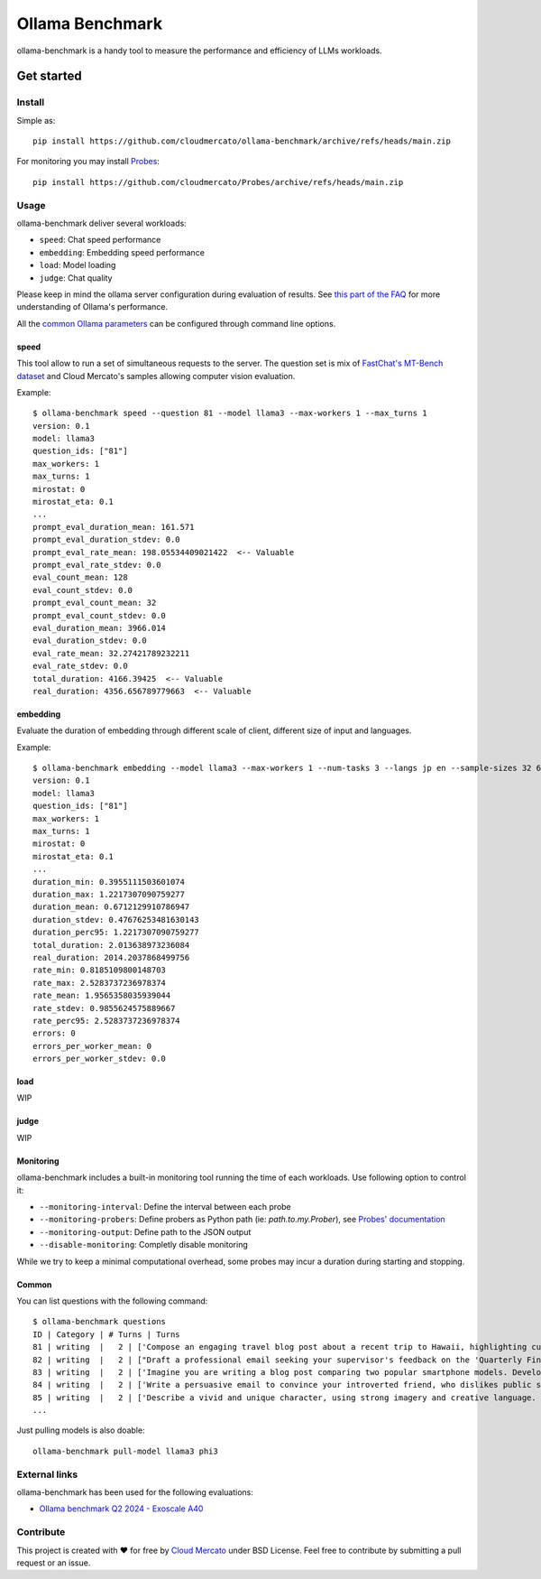 Ollama Benchmark
~~~~~~~~~~~~~~~~

ollama-benchmark is a handy tool to measure the performance and efficiency of LLMs workloads.

Get started
===========

Install
-------

Simple as::

  pip install https://github.com/cloudmercato/ollama-benchmark/archive/refs/heads/main.zip

For monitoring you may install `Probes`_::

  pip install https://github.com/cloudmercato/Probes/archive/refs/heads/main.zip

Usage
-----

ollama-benchmark deliver several workloads:

- ``speed``: Chat speed performance
- ``embedding``: Embedding speed performance
- ``load``: Model loading
- ``judge``: Chat quality

Please keep in mind the ollama server configuration during evaluation of results. See `this part of the FAQ <https://github.com/ollama/ollama/blob/8b920f35a46c6459e0fd48daa38bc80963bf6462/docs/faq.md#how-does-ollama-handle-concurrent-requests>`_  for more understanding of Ollama's performance.

All the `common Ollama parameters <https://github.com/ollama/ollama/blob/main/docs/modelfile.md#parameter>`_ can be configured through command line options.

speed
@@@@@

This tool allow to run a set of simultaneous requests to the server. The question set is mix of `FastChat's MT-Bench dataset <https://raw.githubusercontent.com/lm-sys/FastChat/main/fastchat/llm_judge/data/mt_bench/question.jsonl>`_ and Cloud Mercato's samples allowing computer vision evaluation.

Example::

  $ ollama-benchmark speed --question 81 --model llama3 --max-workers 1 --max_turns 1
  version: 0.1
  model: llama3
  question_ids: ["81"]
  max_workers: 1
  max_turns: 1
  mirostat: 0
  mirostat_eta: 0.1
  ...
  prompt_eval_duration_mean: 161.571
  prompt_eval_duration_stdev: 0.0
  prompt_eval_rate_mean: 198.05534409021422  <-- Valuable
  prompt_eval_rate_stdev: 0.0
  eval_count_mean: 128
  eval_count_stdev: 0.0
  prompt_eval_count_mean: 32
  prompt_eval_count_stdev: 0.0
  eval_duration_mean: 3966.014
  eval_duration_stdev: 0.0
  eval_rate_mean: 32.27421789232211
  eval_rate_stdev: 0.0
  total_duration: 4166.39425  <-- Valuable
  real_duration: 4356.656789779663  <-- Valuable

embedding
@@@@@@@@@

Evaluate the duration of embedding through different scale of client, different size of input and languages.

Example::

  $ ollama-benchmark embedding --model llama3 --max-workers 1 --num-tasks 3 --langs jp en --sample-sizes 32 64
  version: 0.1
  model: llama3
  question_ids: ["81"]
  max_workers: 1
  max_turns: 1
  mirostat: 0
  mirostat_eta: 0.1
  ...
  duration_min: 0.3955111503601074
  duration_max: 1.2217307090759277
  duration_mean: 0.6712129910786947
  duration_stdev: 0.47676253481630143
  duration_perc95: 1.2217307090759277
  total_duration: 2.013638973236084
  real_duration: 2014.2037868499756
  rate_min: 0.8185109800148703
  rate_max: 2.5283737236978374
  rate_mean: 1.9565358035939044
  rate_stdev: 0.9855624575889667
  rate_perc95: 2.5283737236978374
  errors: 0
  errors_per_worker_mean: 0
  errors_per_worker_stdev: 0.0

load
@@@@

WIP

judge
@@@@@

WIP

Monitoring
@@@@@@@@@@

ollama-benchmark includes a built-in monitoring tool running the time of each workloads. Use following option to control it:

- ``--monitoring-interval``: Define the interval between each probe
- ``--monitoring-probers``: Define probers as Python path (ie: `path.to.my.Prober`), see `Probes' documentation <https://github.com/cloudmercato/Probes/blob/main/README>`_
- ``--monitoring-output``: Define path to the JSON output
- ``--disable-monitoring``: Completly disable monitoring

While we try to keep a minimal computational overhead, some probes may incur a duration during starting and stopping.

Common
@@@@@@

You can list questions with the following command::

  $ ollama-benchmark questions
  ID | Category | # Turns | Turns
  81 | writing  |   2 | ['Compose an engaging travel blog post about a recent trip to Hawaii, highlighting cultural experiences and must-see attractions.', 'Rewrite your previous response. Start every sentence with the letter A.']
  82 | writing  |   2 | ["Draft a professional email seeking your supervisor's feedback on the 'Quarterly Financial Report' you prepared. Ask specifically about the data analysis, presentation style, and the clarity of conclusions drawn. Keep the email short and to the point.", 'Take a moment to evaluate and critique your own response.']
  83 | writing  |   2 | ['Imagine you are writing a blog post comparing two popular smartphone models. Develop an outline for the blog post, including key points and subheadings to effectively compare and contrast the features, performance, and user experience of the two models. Please answer in fewer than 200 words.', 'Take your previous response and rephrase it as a limerick.']
  84 | writing  |   2 | ['Write a persuasive email to convince your introverted friend, who dislikes public speaking, to volunteer as a guest speaker at a local event. Use compelling arguments and address potential objections. Please be concise.', 'Can you rephrase your previous answer and incorporate a metaphor or simile in each sentence?']
  85 | writing  |   2 | ['Describe a vivid and unique character, using strong imagery and creative language. Please answer in fewer than two paragraphs.', 'Revise your previous response and incorporate an allusion to a famous work of literature or historical event in each sentence.']
  ...

Just pulling models is also doable::

  ollama-benchmark pull-model llama3 phi3
                         
External links
--------------

ollama-benchmark has been used for the following evaluations:

- `Ollama benchmark Q2 2024 - Exoscale A40 <https://projector.cloud-mercato.com/projects/exoscale-a40-gpus>`_


Contribute
----------

This project is created with ❤️ for free by `Cloud Mercato`_ under BSD License. Feel free to contribute by submitting a pull request or an issue.

.. _`Probes`: https://github.com/cloudmercato/Probes
.. _`Cloud Mercato`: https://www.cloud-mercato.com/
